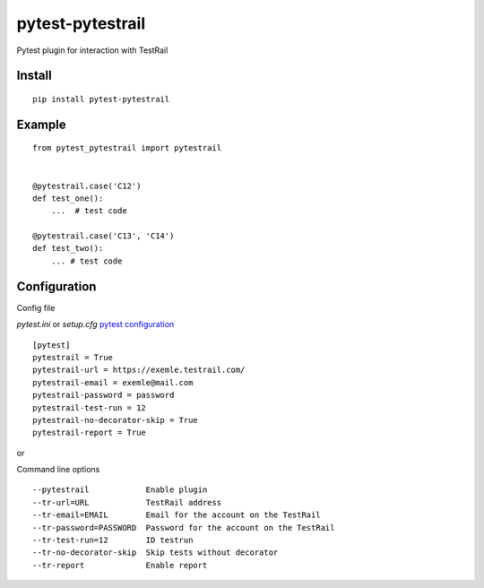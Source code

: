 =================
pytest-pytestrail
=================

Pytest plugin for interaction with TestRail


-----------------
Install
-----------------

::

    pip install pytest-pytestrail


-----------------
Example
-----------------

::

    from pytest_pytestrail import pytestrail


    @pytestrail.case('C12')
    def test_one():
        ...  # test code

    @pytestrail.case('C13', 'C14')
    def test_two():
        ... # test code



-----------------
Configuration
-----------------

Config file

`pytest.ini` or `setup.cfg` `pytest configuration <https://docs.pytest.org/en/latest/customize.html>`_

::

    [pytest]
    pytestrail = True
    pytestrail-url = https://exemle.testrail.com/
    pytestrail-email = exemle@mail.com
    pytestrail-password = password
    pytestrail-test-run = 12
    pytestrail-no-decorator-skip = True
    pytestrail-report = True


or

Command line options

::

    --pytestrail            Enable plugin
    --tr-url=URL            TestRail address
    --tr-email=EMAIL        Email for the account on the TestRail
    --tr-password=PASSWORD  Password for the account on the TestRail
    --tr-test-run=12        ID testrun
    --tr-no-decorator-skip  Skip tests without decorator
    --tr-report             Enable report